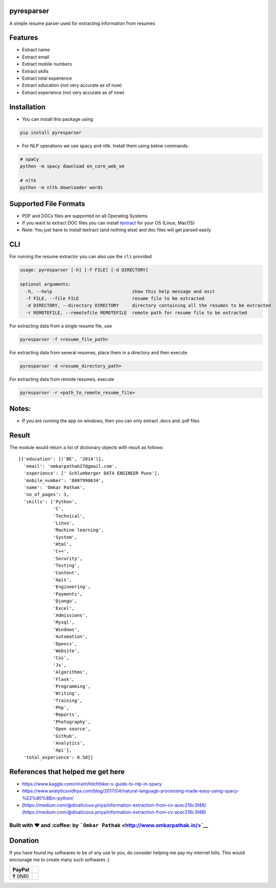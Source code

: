pyresparser
===========

A simple resume parser used for extracting information from resumes

Features
========

-  Extract name
-  Extract email
-  Extract mobile numbers
-  Extract skills
-  Extract total experience
-  Extract education (not very accurate as of now)
-  Extract experience (not very accurate as of now)

Installation
============

-  You can install this package using

.. code:: bash

    pip install pyresparser

-  For NLP operations we use spacy and nltk. Install them using below
   commands:

.. code:: bash

    # spaCy
    python -m spacy download en_core_web_sm

    # nltk
    python -m nltk.downloader words

Supported File Formats
======================

-  PDF and DOCx files are supported on all Operating Systems
-  If you want to extract DOC files you can install
   `textract <https://textract.readthedocs.io/en/stable/installation.html>`__
   for your OS (Linux, MacOS)
-  Note: You just have to install textract (and nothing else) and doc
   files will get parsed easily

CLI
===

For running the resume extractor you can also use the ``cli`` provided

.. code:: bash

    usage: pyresparser [-h] [-f FILE] [-d DIRECTORY]

    optional arguments:
      -h, --help                              show this help message and exit
      -f FILE, --file FILE                    resume file to be extracted
      -d DIRECTORY, --directory DIRECTORY     directory containing all the resumes to be extracted
      -r REMOTEFILE, --remotefile REMOTEFILE  remote path for resume file to be extracted

For extracting data from a single resume file, use

.. code:: bash

    pyresparser -f <resume_file_path>

For extracting data from several resumes, place them in a directory and
then execute

.. code:: bash

    pyresparser -d <resume_directory_path>

For extracting data from remote resumes, execute

.. code:: bash

    pyresparser -r <path_to_remote_resume_file>

Notes:
======

-  If you are running the app on windows, then you can only extract
   .docs and .pdf files

Result
======

The module would return a list of dictionary objects with result as
follows:

::

    [{'education': [('BE', '2014')],
      'email': 'omkarpathak27@gmail.com',
      'experience': [' Schlumberger DATA ENGINEER Pune'],
      'mobile_number': '8087996634',
      'name': 'Omkar Pathak',
      'no_of_pages': 3,
      'skills': ['Python',
                 'C',
                 'Technical',
                 'Linux',
                 'Machine learning',
                 'System',
                 'Html',
                 'C++',
                 'Security',
                 'Testing',
                 'Content',
                 'Apis',
                 'Engineering',
                 'Payments',
                 'Django',
                 'Excel',
                 'Admissions',
                 'Mysql',
                 'Windows',
                 'Automation',
                 'Opencv',
                 'Website',
                 'Css',
                 'Js',
                 'Algorithms',
                 'Flask',
                 'Programming',
                 'Writing',
                 'Training',
                 'Php',
                 'Reports',
                 'Photography',
                 'Open source',
                 'Github',
                 'Analytics',
                 'Api'],
      'total_experience': 0.58}]

References that helped me get here
==================================

-  https://www.kaggle.com/nirant/hitchhiker-s-guide-to-nlp-in-spacy

-  https://www.analyticsvidhya.com/blog/2017/04/natural-language-processing-made-easy-using-spacy-%E2%80%8Bin-python/

-  [https://medium.com/@divalicious.priya/information-extraction-from-cv-acec216c3f48](https://medium.com/@divalicious.priya/information-extraction-from-cv-acec216c3f48)

Built with ♥ and :coffee: by ```Omkar Pathak`` <http://www.omkarpathak.in/>`__
~~~~~~~~~~~~~~~~~~~~~~~~~~~~~~~~~~~~~~~~~~~~~~~~~~~~~~~~~~~~~~~~~~~~~~~~~~~~~~

Donation
========

If you have found my softwares to be of any use to you, do consider
helping me pay my internet bills. This would encourage me to create many
such softwares :)

+-----------+----+
| PayPal    |    |
+===========+====+
| ₹ (INR)   |    |
+-----------+----+

